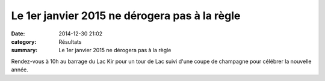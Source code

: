 Le 1er janvier 2015 ne dérogera pas à la règle
==============================================

:date: 2014-12-30 21:02
:category: Résultats
:summary: Le 1er janvier 2015 ne dérogera pas à la règle

|Bonne Année|


Rendez-vous à 10h au barrage du Lac Kir pour un tour de Lac suivi d'une coupe de champagne pour célébrer la nouvelle année.

.. |Bonne Année| image:: http://assets.acr-dijon.org/old/httpidataover-blogcom0120862manifestation-divers-bonne-annee.jpg
